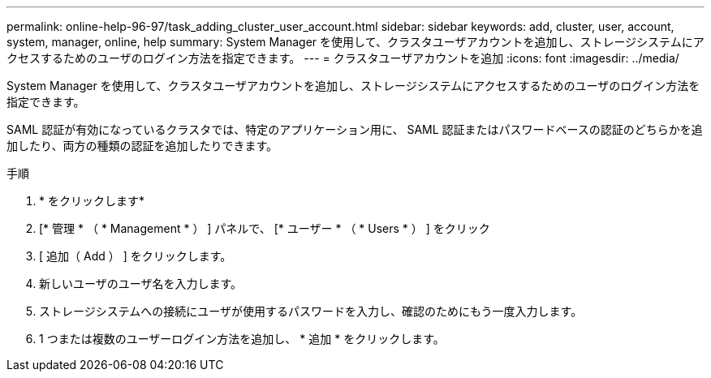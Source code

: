 ---
permalink: online-help-96-97/task_adding_cluster_user_account.html 
sidebar: sidebar 
keywords: add, cluster, user, account, system, manager, online, help 
summary: System Manager を使用して、クラスタユーザアカウントを追加し、ストレージシステムにアクセスするためのユーザのログイン方法を指定できます。 
---
= クラスタユーザアカウントを追加
:icons: font
:imagesdir: ../media/


[role="lead"]
System Manager を使用して、クラスタユーザアカウントを追加し、ストレージシステムにアクセスするためのユーザのログイン方法を指定できます。

SAML 認証が有効になっているクラスタでは、特定のアプリケーション用に、 SAML 認証またはパスワードベースの認証のどちらかを追加したり、両方の種類の認証を追加したりできます。

.手順
. * をクリックしますimage:../media/nas_bridge_202_icon_settings_olh_96_97.gif[""]*
. [* 管理 * （ * Management * ） ] パネルで、 [* ユーザー * （ * Users * ） ] をクリック
. [ 追加（ Add ） ] をクリックします。
. 新しいユーザのユーザ名を入力します。
. ストレージシステムへの接続にユーザが使用するパスワードを入力し、確認のためにもう一度入力します。
. 1 つまたは複数のユーザーログイン方法を追加し、 * 追加 * をクリックします。

